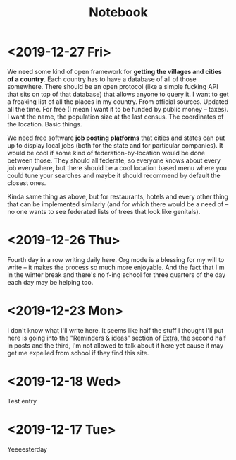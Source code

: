 #+TITLE: Notebook
#+OPTIONS: num:nil

* <2019-12-27 Fri>

We need some kind of open framework for *getting the villages and cities of a country*. Each country has to have a database of all of those somewhere. There should be an open protocol (like a simple fucking API that sits on top of that database) that allows anyone to query it. I want to get a freaking list of all the places in my country. From official sources. Updated all the time. For free (I mean I want it to be funded by public money -- taxes). I want the name, the population size at the last census. The coordinates of the location. Basic things.

We need free software *job posting platforms* that cities and states can put up to display local jobs (both for the state and for particular companies). It would be cool if some kind of federation-by-location would be done between those. They should all federate, so everyone knows about every job everywhere, but there should be a cool location based menu where you could tune your searches and maybe it should recommend by default the closest ones.

Kinda same thing as above, but for restaurants, hotels and every other thing that can be implemented similarly (and for which there would be a need of -- no one wants to see federated lists of trees that look like genitals).

* <2019-12-26 Thu>

Fourth day in a row writing daily here. Org mode is a blessing for my will to write -- it makes the process so much more enjoyable. And the fact that I'm in the winter break and there's no f-ing school for three quarters of the day each day may be helping too.

* <2019-12-23 Mon>

I don't know what I'll write here. It seems like half the stuff I thought I'll put here is going into the "Reminders & ideas" section of [[./extra.org][Extra]], the second half in posts and the third, I'm not allowed to talk about it here yet cause it may get me expelled from school if they find this site.

* <2019-12-18 Wed>
Test entry

* <2019-12-17 Tue>
Yeeeesterday
